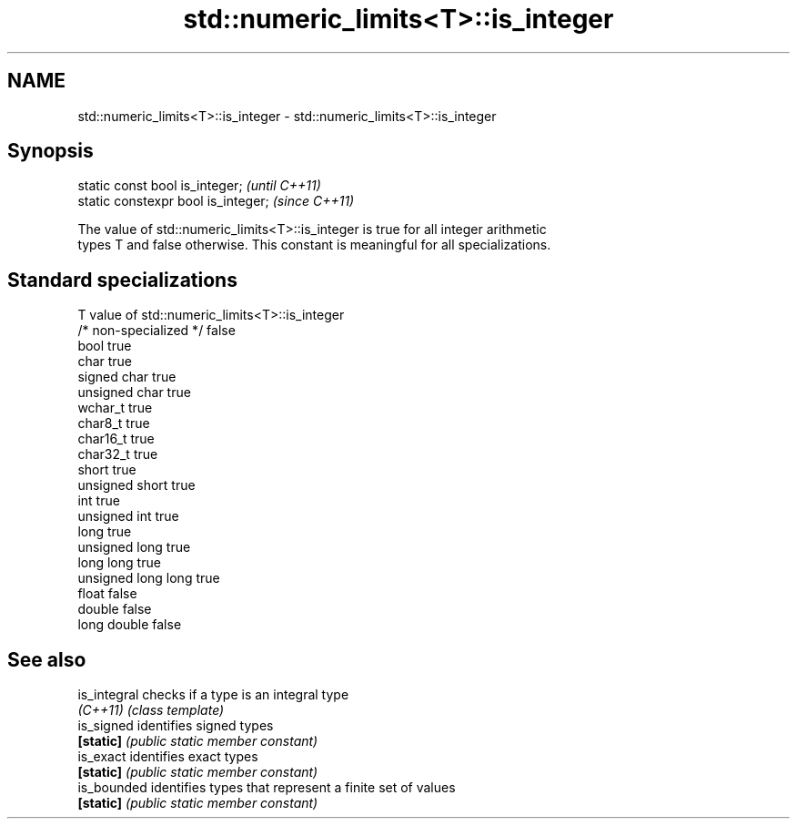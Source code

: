 .TH std::numeric_limits<T>::is_integer 3 "2019.08.27" "http://cppreference.com" "C++ Standard Libary"
.SH NAME
std::numeric_limits<T>::is_integer \- std::numeric_limits<T>::is_integer

.SH Synopsis
   static const bool is_integer;      \fI(until C++11)\fP
   static constexpr bool is_integer;  \fI(since C++11)\fP

   The value of std::numeric_limits<T>::is_integer is true for all integer arithmetic
   types T and false otherwise. This constant is meaningful for all specializations.

.SH Standard specializations

   T                     value of std::numeric_limits<T>::is_integer
   /* non-specialized */ false
   bool                  true
   char                  true
   signed char           true
   unsigned char         true
   wchar_t               true
   char8_t               true
   char16_t              true
   char32_t              true
   short                 true
   unsigned short        true
   int                   true
   unsigned int          true
   long                  true
   unsigned long         true
   long long             true
   unsigned long long    true
   float                 false
   double                false
   long double           false

.SH See also

   is_integral checks if a type is an integral type
   \fI(C++11)\fP     \fI(class template)\fP
   is_signed   identifies signed types
   \fB[static]\fP    \fI(public static member constant)\fP
   is_exact    identifies exact types
   \fB[static]\fP    \fI(public static member constant)\fP
   is_bounded  identifies types that represent a finite set of values
   \fB[static]\fP    \fI(public static member constant)\fP
